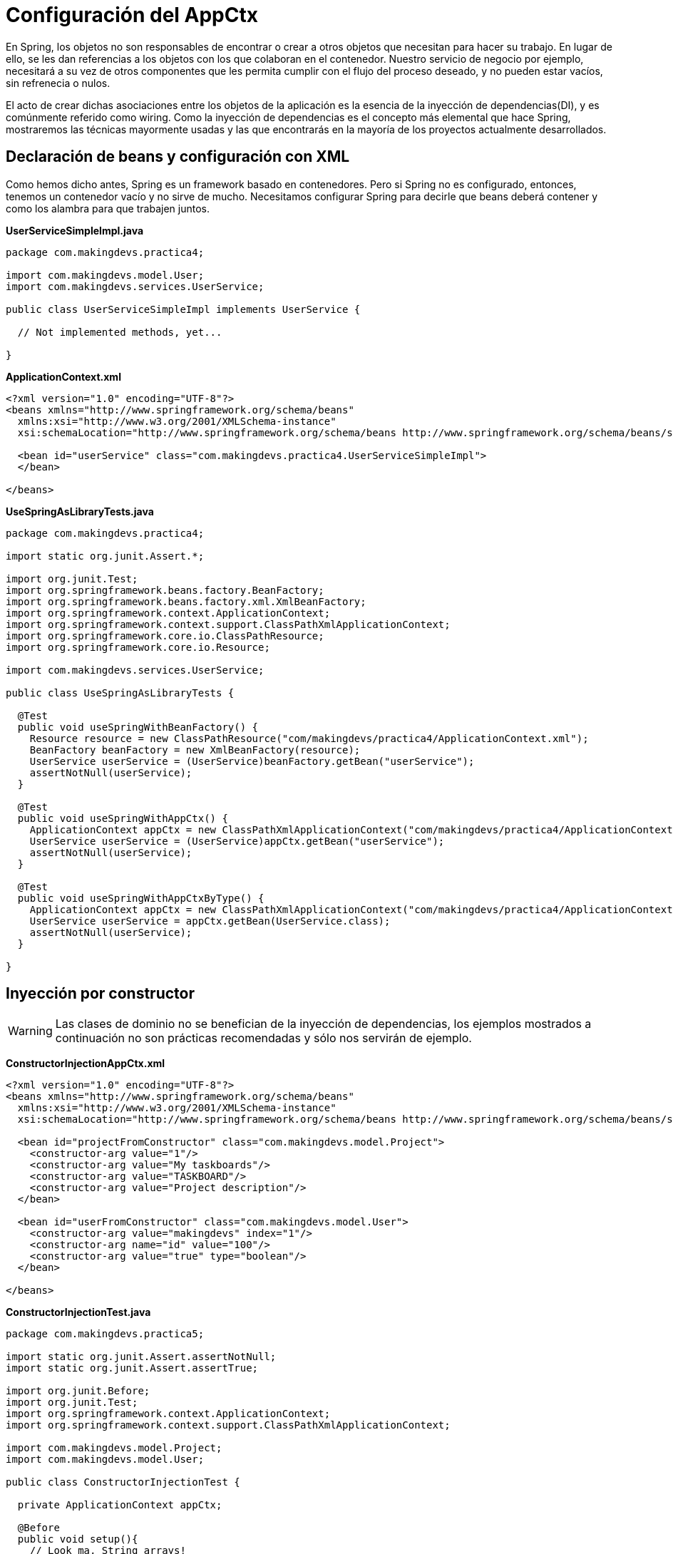 
# Configuración del AppCtx
En Spring, los objetos no son responsables de encontrar o crear a otros objetos que necesitan para hacer su trabajo. En lugar de ello, se les dan referencias a los objetos con los que colaboran en el contenedor. Nuestro servicio de negocio por ejemplo, necesitará a su vez de otros componentes que les permita cumplir con el flujo del proceso deseado, y no pueden estar vacíos, sin refrenecia o nulos.

El acto de crear dichas asociaciones entre los objetos de la aplicación es la esencia de la inyección de dependencias(DI), y es comúnmente referido como wiring. Como la inyección de dependencias es el concepto más elemental que hace Spring, mostraremos las técnicas mayormente usadas y las que encontrarás en la mayoría de los proyectos actualmente desarrollados.

## Declaración de beans y configuración con XML
Como hemos dicho antes, Spring es un framework basado en contenedores. Pero si Spring no es configurado, entonces, tenemos un contenedor vacío y no sirve de mucho. Necesitamos configurar Spring para decirle que beans deberá contener y como los alambra para que trabajen juntos.

*UserServiceSimpleImpl.java*

[source,java,linenums]
----
package com.makingdevs.practica4;

import com.makingdevs.model.User;
import com.makingdevs.services.UserService;

public class UserServiceSimpleImpl implements UserService {

  // Not implemented methods, yet...

}
----

*ApplicationContext.xml*

[source, xml]
----
<?xml version="1.0" encoding="UTF-8"?>
<beans xmlns="http://www.springframework.org/schema/beans"
  xmlns:xsi="http://www.w3.org/2001/XMLSchema-instance"
  xsi:schemaLocation="http://www.springframework.org/schema/beans http://www.springframework.org/schema/beans/spring-beans.xsd">

  <bean id="userService" class="com.makingdevs.practica4.UserServiceSimpleImpl">
  </bean>

</beans>
----

*UseSpringAsLibraryTests.java*

[source,java,linenums]
----
package com.makingdevs.practica4;

import static org.junit.Assert.*;

import org.junit.Test;
import org.springframework.beans.factory.BeanFactory;
import org.springframework.beans.factory.xml.XmlBeanFactory;
import org.springframework.context.ApplicationContext;
import org.springframework.context.support.ClassPathXmlApplicationContext;
import org.springframework.core.io.ClassPathResource;
import org.springframework.core.io.Resource;

import com.makingdevs.services.UserService;

public class UseSpringAsLibraryTests {

  @Test
  public void useSpringWithBeanFactory() {
    Resource resource = new ClassPathResource("com/makingdevs/practica4/ApplicationContext.xml");
    BeanFactory beanFactory = new XmlBeanFactory(resource);
    UserService userService = (UserService)beanFactory.getBean("userService");
    assertNotNull(userService);
  }

  @Test
  public void useSpringWithAppCtx() {
    ApplicationContext appCtx = new ClassPathXmlApplicationContext("com/makingdevs/practica4/ApplicationContext.xml");
    UserService userService = (UserService)appCtx.getBean("userService");
    assertNotNull(userService);
  }

  @Test
  public void useSpringWithAppCtxByType() {
    ApplicationContext appCtx = new ClassPathXmlApplicationContext("com/makingdevs/practica4/ApplicationContext.xml");
    UserService userService = appCtx.getBean(UserService.class);
    assertNotNull(userService);
  }

}
----

## Inyección por constructor

WARNING: Las clases de dominio no se benefician de la inyección de dependencias, los ejemplos mostrados a continuación no son prácticas recomendadas y sólo nos servirán de ejemplo.

*ConstructorInjectionAppCtx.xml*

[source,xml,linenums]
----
<?xml version="1.0" encoding="UTF-8"?>
<beans xmlns="http://www.springframework.org/schema/beans"
  xmlns:xsi="http://www.w3.org/2001/XMLSchema-instance"
  xsi:schemaLocation="http://www.springframework.org/schema/beans http://www.springframework.org/schema/beans/spring-beans.xsd">

  <bean id="projectFromConstructor" class="com.makingdevs.model.Project">
    <constructor-arg value="1"/>
    <constructor-arg value="My taskboards"/>
    <constructor-arg value="TASKBOARD"/>
    <constructor-arg value="Project description"/>
  </bean>

  <bean id="userFromConstructor" class="com.makingdevs.model.User">
    <constructor-arg value="makingdevs" index="1"/>
    <constructor-arg name="id" value="100"/>
    <constructor-arg value="true" type="boolean"/>
  </bean>

</beans>
----

*ConstructorInjectionTest.java*

[source,java,linenums]
----
package com.makingdevs.practica5;

import static org.junit.Assert.assertNotNull;
import static org.junit.Assert.assertTrue;

import org.junit.Before;
import org.junit.Test;
import org.springframework.context.ApplicationContext;
import org.springframework.context.support.ClassPathXmlApplicationContext;

import com.makingdevs.model.Project;
import com.makingdevs.model.User;

public class ConstructorInjectionTest {

  private ApplicationContext appCtx;

  @Before
  public void setup(){
    // Look ma, String arrays!
    String[] configurations = {"com/makingdevs/practica5/ConstructorInjectionAppCtx.xml"};
    appCtx = new ClassPathXmlApplicationContext(configurations);
    assertNotNull(appCtx);
  }

  @Test
  public void getBeanWithConstructorInjection() {
    assertTrue(appCtx.containsBean("projectFromConstructor"));
    Project project = (Project)appCtx.getBean("projectFromConstructor");
    assertTrue(project.getId() == 1L);
    assertTrue(project.getName().equals("My taskboards"));
    assertTrue(project.getCodeName().equals("TASKBOARD"));
    assertTrue(project.getDescription().equals("Project description"));
  }

  @Test
  public void getAnotherBeanWithConstructor(){
    User user = appCtx.getBean(User.class);
    assertTrue(user.getId() == 100L);
    assertTrue(user.getUsername().equals("makingdevs"));
    assertTrue(user.isEnabled());
  }

}
----

## Inyecciones por setter

TIP: Usa mayormente la inyección por setters, pues es díficil de mantener una clase con un constructor y varios parámetros por inyectar.

*SetterInjectionAppCtx.xml*

[source,xml,linenums]
----
<?xml version="1.0" encoding="UTF-8"?>
<beans xmlns="http://www.springframework.org/schema/beans"
  xmlns:xsi="http://www.w3.org/2001/XMLSchema-instance"
  xsi:schemaLocation="http://www.springframework.org/schema/beans http://www.springframework.org/schema/beans/spring-beans.xsd">

  <bean id="projectFromConstructor" class="com.makingdevs.model.Project">
    <property name="id" value="1"/>
    <property name="name" value="My taskboards"/>
    <property name="codeName" value="TASKBOARD"/>
    <property name="description" value="Project description"/>
  </bean>

  <bean id="userFromConstructor" class="com.makingdevs.model.User">
    <property name="id" value="100"/>
    <property name="username">
      <value>makingdevs</value>
    </property>
    <property name="enabled" value="true"/>
    <property name="dateCreated">
      <bean class="java.util.Date" />
    </property>
  </bean>

</beans>
----

*SetterInjectionTest.java*

[source,java,linenums]
----
package com.makingdevs.practica5;

import static org.junit.Assert.assertNotNull;
import static org.junit.Assert.assertTrue;

import org.junit.Before;
import org.junit.Test;
import org.springframework.context.ApplicationContext;
import org.springframework.context.support.ClassPathXmlApplicationContext;

import com.makingdevs.model.Project;
import com.makingdevs.model.User;

public class SetterInjectionTest {

  private ApplicationContext appCtx;

  @Before
  public void setup(){
    // Look ma! String array.
    String[] configurations = {"com/makingdevs/practica5/SetterInjectionAppCtx.xml"};
    appCtx = new ClassPathXmlApplicationContext(configurations);
    assertNotNull(appCtx);
  }

  @Test
  public void getBeanWithConstructorInjection() {
    assertTrue(appCtx.containsBean("projectFromConstructor"));
    Project project = (Project)appCtx.getBean("projectFromConstructor");
    assertTrue(project.getId() == 1L);
    assertTrue(project.getName().equals("My taskboards"));
    assertTrue(project.getCodeName().equals("TASKBOARD"));
    assertTrue(project.getDescription().equals("Project description"));
  }

  @Test
  public void getAnotherBeanWithConstructor(){
    User user = appCtx.getBean(User.class);
    assertTrue(user.getId() == 100L);
    assertTrue(user.getUsername().equals("makingdevs"));
    assertTrue(user.isEnabled());
    assertNotNull(user.getDateCreated());
  }

}
----

### Inyección de colaboradores

WARNING: Las clases de dominio no se benefician de la inyección de dependencias, los ejemplos mostrados a continuación no son prácticas recomendadas y sólo nos servirán de ejemplo.

*CollaboratorInjectionAppCtx.xml*

[source,xml,linenums]
----
<?xml version="1.0" encoding="UTF-8"?>
<beans xmlns="http://www.springframework.org/schema/beans"
  xmlns:xsi="http://www.w3.org/2001/XMLSchema-instance"
  xsi:schemaLocation="http://www.springframework.org/schema/beans http://www.springframework.org/schema/beans/spring-beans.xsd">

  <bean id="taskDescription1" class="java.lang.String">
    <constructor-arg value="Create schema" />
  </bean>

  <bean id="task1" class="com.makingdevs.model.Task">
    <property name="id" value="1" />
    <property name="description" ref="taskDescription1" />
    <property name="status">
      <value type="com.makingdevs.model.TaskStatus">
        TODO
      </value>
    </property>
    <property name="userStory" ref="userStory"/>
  </bean>

  <bean id="task2" class="com.makingdevs.model.Task">
    <property name="id" value="2" />
    <property name="description" value="Create folder structure" />
    <property name="status">
      <value type="com.makingdevs.model.TaskStatus">
        TODO
      </value>
    </property>
    <property name="userStory">
      <null/>
    </property>
  </bean>

</beans>
----

*AnotherCollaboratorInjectionAppCtx.xml*

[source,xml,linenums]
----
<?xml version="1.0" encoding="UTF-8"?>
<beans xmlns="http://www.springframework.org/schema/beans"
  xmlns:xsi="http://www.w3.org/2001/XMLSchema-instance"
  xsi:schemaLocation="http://www.springframework.org/schema/beans http://www.springframework.org/schema/beans/spring-beans.xsd">

  <bean id="userStory" class="com.makingdevs.model.UserStory">
    <property name="priority" value="1" />
    <property name="effort" value="3" />
    <property name="tasks">
      <array>
        <ref bean="task1" />
        <null />
        <ref bean="task2" />
        <bean id="task3" class="com.makingdevs.model.Task">
          <property name="id" value="3" />
          <property name="description" value="Initialize configuration" />
          <property name="status">
            <value type="com.makingdevs.model.TaskStatus">
              TODO
            </value>
          </property>
        </bean>
      </array>
    </property>
  </bean>

  <bean class="com.makingdevs.model.Project">
    <property name="codeName" value="TASKBOARD" />
    <property name="name" value="My Taskboard" />
    <property name="id" value="2" />
    <property name="userStories">
      <array>
        <ref bean="userStory" />
      </array>
    </property>
    <property name="participants">
      <set>
        <bean class="com.makingdevs.model.User">
          <property name="username" value="makingdevs" />
          <property name="enabled" value="true" />
          <property name="id" value="12" />
        </bean>
      </set>
    </property>
  </bean>

</beans>
----

*CollaboratorInjectionTest.java*

[source,java,linenums]
----
package com.makingdevs.practica6;

import static org.junit.Assert.assertNotNull;
import static org.junit.Assert.assertTrue;

import org.junit.Before;
import org.junit.Test;
import org.springframework.context.ApplicationContext;
import org.springframework.context.support.ClassPathXmlApplicationContext;

import com.makingdevs.model.Project;
import com.makingdevs.model.User;
import com.makingdevs.model.UserStory;

public class CollaboratorInjectionTest {

  private ApplicationContext appCtx;

  @Before
  public void setup(){
    String[] configurations = {
        "com/makingdevs/practica6/CollaboratorInjectionAppCtx.xml",
        "com/makingdevs/practica6/AnotherCollaboratorInjectionAppCtx.xml"
        };
    appCtx = new ClassPathXmlApplicationContext(configurations);
    assertNotNull(appCtx);
  }

  @Test
  public void getBeanWithDependencies() {
    Project project = appCtx.getBean(Project.class);
    assertTrue(project.getId() == 2L);
    assertTrue(project.getCodeName().equals("TASKBOARD"));
    assertTrue(project.getUserStories().size() == 1);
    assertTrue(project.getParticipants().size() == 1);
    User user = project.getParticipants().get(0);
    assertTrue(user.getUsername().equals("makingdevs"));
    UserStory userStory = project.getUserStories().get(0);
    assertTrue(userStory.getEffort() == 3);
    assertTrue(userStory.getTasks().size() == 4);
    assertTrue(userStory.getTasks().contains(null));
    // Wherever you want...
  }

}
----

*MultiPropertiesBean.java*

[source,java,linenums]
----
package com.makingdevs.practica6;

import java.util.List;
import java.util.Map;
import java.util.Properties;
import java.util.Set;

public class MultiPropertiesBean {

  private Map<String, Integer> aMap;
  private List<String> multiLine;
  private Set<Float> primeNumbers;
  private Properties courseProperties;

  public Properties getCourseProperties() {
    return courseProperties;
  }
  public void setCourseProperties(Properties courseProperties) {
    this.courseProperties = courseProperties;
  }
  public Map<String, Integer> getaMap() {
    return aMap;
  }
  public void setaMap(Map<String, Integer> aMap) {
    this.aMap = aMap;
  }
  public List<String> getMultiLine() {
    return multiLine;
  }
  public void setMultiLine(List<String> multiLine) {
    this.multiLine = multiLine;
  }
  public Set<Float> getPrimeNumbers() {
    return primeNumbers;
  }
  public void setPrimeNumbers(Set<Float> primeNumbers) {
    this.primeNumbers = primeNumbers;
  }

}
----

*MoreInjectedBeansAppCtx.xml*

[source,xml,linenums]
----
<?xml version="1.0" encoding="UTF-8"?>
<beans xmlns="http://www.springframework.org/schema/beans"
  xmlns:xsi="http://www.w3.org/2001/XMLSchema-instance"
  xsi:schemaLocation="http://www.springframework.org/schema/beans http://www.springframework.org/schema/beans/spring-beans.xsd">

  <bean id="tres" class="java.lang.Integer">
   <constructor-arg value="3"/>
  </bean>

  <bean id="multiPropertiesBean" class="com.makingdevs.practica6.MultiPropertiesBean">
    <property name="aMap">
      <map>
        <entry key="Uno"><value>1</value></entry>
        <entry key="Dos" value="2"></entry>
        <entry key="Uno" value-ref="tres"/>
        <entry key="Tres" value-ref="tres"/>
      </map>
    </property>
    <property name="multiLine">
      <array>
        <value>Welcome!!!</value>
        <value>You're MakingDevs...</value>
        <value>And you're here because...</value>
        <value>You want to be a better developer!</value>
      </array>
    </property>
    <property name="primeNumbers">
      <set>
        <value>1</value>
        <value>3</value>
        <value>5</value>
        <value>7</value>
        <value>11</value>
        <value>13</value>
      </set>
    </property>
    <property name="courseProperties">
      <props>
        <prop key="SPRING-ESSENTIALS">Diseño de aplicaciones con Spring</prop>
        <prop key="SPRING-DATA_ACCESS">Acceso a datos con Spring</prop>
        <prop key="SPRING-WEB">Desarrollo Web con Spring</prop>
      </props>
    </property>
  </bean>

</beans>
----

*MultiPropertiesCollaboratorInjectionTest.java*

[source,java,linenums]
----
package com.makingdevs.practica6;

import static org.junit.Assert.assertNotNull;
import static org.junit.Assert.assertTrue;

import org.junit.Before;
import org.junit.Test;
import org.springframework.context.ApplicationContext;
import org.springframework.context.support.ClassPathXmlApplicationContext;

public class MultiPropertiesCollaboratorInjectionTest {

  private ApplicationContext appCtx;

  @Before
  public void setup() {
    String[] configurations = { "com/makingdevs/practica6/MoreInjectedBeansAppCtx.xml" };
    appCtx = new ClassPathXmlApplicationContext(configurations);
    assertNotNull(appCtx);
  }

  @Test
  public void getBeanWitMultiProperties() {
    MultiPropertiesBean multi = appCtx.getBean(MultiPropertiesBean.class);
    assertTrue(multi.getaMap().size() == 3);
    assertTrue(multi.getaMap().containsKey("Uno"));
    assertTrue(multi.getMultiLine().size() == 4);
    assertTrue(multi.getPrimeNumbers().size() == 6);
    assertTrue(multi.getCourseProperties().size() == 3);
    assertTrue(multi.getCourseProperties().get("SPRING-WEB").equals("Desarrollo Web con Spring"));
    // Wherever you want...
  }

}
----

## Proceso de resolución de dependencias
* El `ApplicationContext` es creado e inicializado con la configuración de los metadatos que describe todos los beans. Los metadatos pueden ser XML, Java, Groovy o anotaciones.
* Para cada bean, sus dependencias son expresadas en forma de propiedades, argumentos del constructor, o argumentos de un método de factoría estática si se está usando en lugar de un constructor. Dichas dependencias son proveídas al bean, cuando el bean es creado.
* Cada propiedad o argumento del constructor es una definición actual del valor a establecer, o una referencia a otro bean en el contenedor.
* Cada propiedad o argumento del constructor el cual es un valor es convertido de su formato específico al tipo actual de la propiedad o argumento del constructor. Por default Spring trbajá muy bien con los tipos más simples que tenemos en la plataforma Java.

El contenedor de Spring valida la configuración de cada bean al momento de que se va creando el contenedor, incluyendo las referencias que tiene un bean hacia otros beans. Sin embargo, las propiedades de los beans por si mismas no son establecidas hasta que hayan sido creadas.

## Namespaces

* `aop` Provee elementos para declarar aspectos y para automáticamente proxear clases anotadas con AspectJ como aspectos de Spring
* `beans` El namespace central de Spring, habilita la declaración de beans y como deben ser alambrados.
* `context` Viene con elementos para configurar el application context de Spring, incluyendo la habilidad para autodetectar y auto-alambrar beans y la inyección de los objetos no directamente manejados por Spring.
* `jee` Ofrece integración con la API de JEE como JNDI y EJB.
* `jms` Provee de elementos de configuración para declarar messgae-driven POJO’s.
* `lang` Habilita la declaración de beansque implementan Groovy, JRuby o scripts de BeanShell.
* `mvc` Habilita las capacidades de Spring MVC como las anotaciones orientadas a controllers, vistas e interceptores.
* `oxm` Soporta la configuración para las características del mapeo objeto a XML(object-to-XML).
* `tx` Provee de configuración para transacciones declarativas.
* `util` Una variedad de selección de elementos de utilería. Incluye la habilidad de declarar colecciones como beans y soporte para elementos marcadores de propiedades.
* Hay algunos otros más…

*UsingNamespacesAppCtx.xml*

[source,xml,linenums]
----
<?xml version="1.0" encoding="UTF-8"?>
<beans xmlns="http://www.springframework.org/schema/beans"
  xmlns:xsi="http://www.w3.org/2001/XMLSchema-instance" xmlns:util="http://www.springframework.org/schema/util"
  xsi:schemaLocation="http://www.springframework.org/schema/beans http://www.springframework.org/schema/beans/spring-beans.xsd
    http://www.springframework.org/schema/util http://www.springframework.org/schema/util/spring-util-4.0.xsd">

  <util:properties id="courseProperties" location="com/makingdevs/practica7/externalProperties.properties"/>

  <bean id="tres" class="java.lang.Integer">
    <constructor-arg value="3" />
  </bean>

  <util:map id="naturalNumbers">
    <entry key="Uno">
      <value>1</value>
    </entry>
    <entry key="Dos" value="2"></entry>
    <entry key="Uno" value-ref="tres" />
    <entry key="Tres" value-ref="tres" />
  </util:map>

  <util:list id="multiLine">
    <value>Welcome!!!</value>
    <value>You're MakingDevs...</value>
    <value>And you're here because...</value>
    <value>You want to be a better developer!</value>
  </util:list>

  <util:set id="primeNumbers">
    <value>1</value>
    <value>3</value>
    <value>5</value>
    <value>7</value>
    <value>11</value>
    <value>13</value>
  </util:set>

  <bean id="multiPropertiesBean" class="com.makingdevs.practica6.MultiPropertiesBean">
    <property name="aMap" ref="naturalNumbers"/>
    <property name="multiLine" ref="multiLine"/>
    <property name="primeNumbers" ref="primeNumbers"/>
    <property name="courseProperties" ref="courseProperties"/>
  </bean>

</beans>
----

*MultiPropeirtiesWithNamespaceCollaboratorInjectionTest.java*

[source,java,linenums]
----
package com.makingdevs.practica7;

import static org.junit.Assert.assertNotNull;
import static org.junit.Assert.assertTrue;

import org.junit.Before;
import org.junit.Test;
import org.springframework.context.ApplicationContext;
import org.springframework.context.support.ClassPathXmlApplicationContext;

import com.makingdevs.practica6.MultiPropertiesBean;

public class MultiPropertiesWithNamespaceCollaboratorInjectionTest {

  private AplicationContext appCtx;

  @Before
  public void setup() {
    String[] configurations = { "com/makingdevs/practica7/UsingNamespacesAppCtx.xml" };
    appCtx = new ClassPathXmlApplicationContext(configurations);
    assertNotNull(appCtx);
  }

  @Test
  public void getBeanWitMultiProperties() {
    MultiPropertiesBean multi = appCtx.getBean(MultiPropertiesBean.class);
    assertTrue(multi.getaMap().size() == 3);
    assertTrue(multi.getaMap().containsKey("Uno"));
    assertTrue(multi.getMultiLine().size() == 4);
    assertTrue(multi.getPrimeNumbers().size() == 6);
    assertTrue(multi.getCourseProperties().size() == 3);
    assertTrue(multi.getCourseProperties().get("SPRING-WEB").equals("Desarrollo Web con Spring"));
    // Wherever you want...
  }

}
----

TIP: Puedes importar más archivos de configuración, para hacerlo usa el tag `import resource="masConfiguracion.xml"` para agregar más definiciones de beans.

## Alcance de los beans y modelos de instanciación

TIP: Por default, todos los beans son singletons.

Cuando el contenedor despacha un bean, siempre manejará la misma instancia del bean. Pero habrá veces en las que tal vez necesites una nueva instancia del bean cada vez que lo pidas. Cuando declaras un <bean> en Spring tienes la opción de definir el alcance del mismo. Entre los alcances que tenemos disponibles podemos mencionar los siguientes:

* `singleton` Alcance para la definición de un bean para una sola instancia por contenedor de Spring.
* `prototype` Permite a un bean ser instanciado cualqueir número de veces(una vez por uso).
* `request` Alcance para la definición de un bean en una solicitud HTTP. Sólo válido con el uso de SpringMVC.
* `session` Alcance de un dentro de la definición de una sesión HTTP.

Para la mayoría de las veces, probablemente será suficiente con dejar el alcance como singleton, sin embargo prototype será útil en situaciones donde quieras usar Spring como una fábrica para instancias de objetos de dominio nuevos.

TIP: Te recomendamos que veas el video de link:https://vimeo.com/12381504[Modelos de instanciación en Spring], pues podrás notar que opciones tienes y como funcionan al momento de crear un bean dentro de Spring.

## Autowiring de colaboradores
El contenedor de Spring puede auto-alambrar relaciones entre beans que colaboran entre ellos. Puede permitir a Spring resolver colaboradores automáticamente para los beans declarados inspeccionando el contenido del `ApplicationContext`. El *autowiring* tiene las siguientes ventajas:

* El autowiring puede significativamente reducir la necesidad de especificar propiedades o argumentos del constructor.
* El autowiring puede actualizar una configuración como los objetos vayan evolucionando. Por ejemplo, si necesitas una dependencia en una clase, dicha dependendencia puede ser satisfecha automáticamente sin la necesidad de modificar la configuración. Muy útil en desarrollo.

#### Modos de autowiring

* no - Las dependencias deben ser especificadas vía un elemento `ref` de la decalración del bean.
* byName
* byType
* constructor

## Configuración con Anotaciones
Desde Spring 2.5, una de las formas más interesantes de crear un contenedor de Spring con todos sus beans ha sido usar anotaciones para automáticamente alambrar las propiedades de los beans. Autowiring con anotaciones no es tan diferente como usar `autowire` en XML. Sin embargo, es más selectivo al marcar ciertas propiedades.

La configuración por anotaciones no esta habilitada por default, por lo tanto, antes de usarla debemos habilitarla:

*AnnotationAppCtx.xml*

[source,xml,linenums]
----
<?xml version="1.0" encoding="UTF-8"?>
<beans xmlns="http://www.springframework.org/schema/beans"
    xmlns:xsi="http://www.w3.org/2001/XMLSchema-instance"
    xmlns:context="http://www.springframework.org/schema/context"
    xsi:schemaLocation="http://www.springframework.org/schema/beans
        http://www.springframework.org/schema/beans/spring-beans.xsd
        http://www.springframework.org/schema/context
        http://www.springframework.org/schema/context/spring-context.xsd">

    <context:annotation-config/>
</beans>
----

`<context:annotation-config/>` le dice a Spring que deseamos usar la configuración por anotaciones. Spring soporta diferentes anotaciones para el autowiring:

* `@Autowired` de Spring
* `@Inject` del link:https://www.jcp.org/en/jsr/detail?id=330[SR-330]
* `@Resource` del link:https://www.jcp.org/en/jsr/detail?id=250[JSR-250]

*ProjectServiceImpl.java*

[source,java,linenums]
----
package com.makingdevs.practica8;

import com.makingdevs.model.Project;
import com.makingdevs.services.ProjectService;

public class ProjectServiceImpl implements ProjectService {
  // Implemented Methods
}
----

*TaskServiceImpl.java*

[source,java,linenums]
----
package com.makingdevs.practica8;

import org.springframework.beans.factory.annotation.Autowired;

import com.makingdevs.model.Task;
import com.makingdevs.model.TaskStatus;
import com.makingdevs.services.TaskService;
import com.makingdevs.services.UserService;

public class TaskServiceImpl implements TaskService {

  private UserService userService;

  // Setter Injection
  // @Inject
  // @Resource
  @Autowired
  public void setUserService(UserService userService) {
    this.userService = userService;
  }

  public UserService getUserService() {
    return userService;
  }

  // Implemented Methods

}
----

*UserServiceImpl.java*

[source,java,linenums]
----
package com.makingdevs.practica8;

import com.makingdevs.model.User;
import com.makingdevs.services.UserService;

public class UserServiceImpl implements UserService {
  // Implemented Methods
}
----

*UserStoryServiceImpl.java*

[source,java,linenums]
----
package com.makingdevs.practica8;

import java.util.List;

import org.springframework.beans.factory.annotation.Autowired;

import com.makingdevs.model.UserStory;
import com.makingdevs.services.ProjectService;
import com.makingdevs.services.UserStoryService;

public class UserStoryServiceImpl implements UserStoryService {

  private ProjectService projectService;

  public UserStoryServiceImpl(){}

  // Constructor Injection
  // @Inject
  // @Resource
  @Autowired
  public UserStoryServiceImpl(ProjectService projectService){
    this.projectService =  projectService;
  }

  public ProjectService getProjectService() {
    return projectService;
  }

  // Implemented Methods
}
----

*AnnotationConfigAppCtx.xml*

[source,xml,linenums]
----
<?xml version="1.0" encoding="UTF-8"?>
<beans xmlns="http://www.springframework.org/schema/beans"
  xmlns:xsi="http://www.w3.org/2001/XMLSchema-instance"
  xmlns:context="http://www.springframework.org/schema/context"
  xsi:schemaLocation="http://www.springframework.org/schema/beans http://www.springframework.org/schema/beans/spring-beans.xsd
    http://www.springframework.org/schema/context http://www.springframework.org/schema/context/spring-context-4.0.xsd">

  <context:annotation-config />

  <bean class="com.makingdevs.practica8.ProjectServiceImpl"/>
  <bean class="com.makingdevs.practica8.TaskServiceImpl"/>
  <bean class="com.makingdevs.practica8.UserServiceImpl"/>
  <bean class="com.makingdevs.practica8.UserStoryServiceImpl"/>
</beans>
----

*AnnotationConfigBeansTests.java*

[source,java,linenums]
----
package com.makingdevs.practica8;

import static org.springframework.util.Assert.notNull;

import org.junit.Test;
import org.junit.runner.RunWith;
import org.springframework.beans.factory.annotation.Autowired;
import org.springframework.context.ApplicationContext;
import org.springframework.test.context.ContextConfiguration;
import org.springframework.test.context.junit4.SpringJUnit4ClassRunner;

import com.makingdevs.services.ProjectService;
import com.makingdevs.services.TaskService;
import com.makingdevs.services.UserService;
import com.makingdevs.services.UserStoryService;

@RunWith(SpringJUnit4ClassRunner.class)
@ContextConfiguration(locations={"AnnotationConfigAppCtx.xml"})
public class AnnotationConfigBeansTests {

  @Autowired
  ApplicationContext applicationContext;

  @Test
  public void testAppCtx() {
    notNull(applicationContext);
  }

  @Test
  public void testBeans(){
    ProjectService projectService = applicationContext.getBean(ProjectService.class);
    TaskService taskService= applicationContext.getBean(TaskService.class);
    UserService userService = applicationContext.getBean(UserService.class);
    UserStoryService userStoryService = applicationContext.getBean(UserStoryService.class);

    notNull(projectService);
    notNull(taskService);
    notNull(userService);
    notNull(userStoryService);
  }

  @Test
  public void testImplementedBeans(){
    TaskServiceImpl taskServiceImpl = applicationContext.getBean(TaskServiceImpl.class);
    notNull(taskServiceImpl);
    notNull(taskServiceImpl.getUserService());

    UserStoryServiceImpl userStoryServiceImpl = applicationContext.getBean(UserStoryServiceImpl.class);
    notNull(userStoryServiceImpl);
    notNull(userStoryServiceImpl.getProjectService());
  }
}
----

### Descubriendo beans de forma automática
Cuando agregas `<context:annotation-config />` a tu configuración de Spring, le debemos indicar a Spring la definición de los beans que queremos dar de alta dentro del AppCtx, aunque las dependencias se resuelvan por si solas con ayuda de la inyección basada en anotaciones. Es decir, a pesar de que nos quitamos el trabajo de definir `<property>` y `<constructor-arg>`, aún tenemos que definir `<bean>`.

Pero Spring cuenta con `<context:component-scan base-package="com.makingdevs"/>`, que hace el trabajo de `<context:annotation-config />`, y además le indica a Spring que descubra todos los beans que sean candidatos a vivir dentro del contenedor. Por lo tanto no tenemos la necesidad de declarlos como `<bean>`.

Usamos el elemento `<context:component-scan base-package=""/>` dentro del archivo de configuración de Spring, en donde, el atributo `scan-package` es el nombre del paquete del cual comenzará a buscar todos los elementos que sean beans de spring, pero también buscará en sus subpaquetes, registrándolos así en el `ApplicationContext`.

*ComponentScanAppCtx.xml*

[source,xml,linenums]
----
<?xml version="1.0" encoding="UTF-8"?>
<beans xmlns="http://www.springframework.org/schema/beans"
  xmlns:xsi="http://www.w3.org/2001/XMLSchema-instance"
  xmlns:context="http://www.springframework.org/schema/context"
  xsi:schemaLocation="http://www.springframework.org/schema/beans http://www.springframework.org/schema/beans/spring-beans.xsd
    http://www.springframework.org/schema/context http://www.springframework.org/schema/context/spring-context-4.0.xsd">

  <context:component-scan base-package="com.makingdevs.practica9"/>
</beans>
----

*¿Cómo sabe Spring que beans va a cargar en el contenedor?* Sencillo, Spring buscará por clases anotadas con uno de los siguientes estereotipos:

* `@Component` Una anotación estereotipo de propósito general que le indica a una clase que es un bean de Spring.
* `@Controller` Indica que la clase define un controller de Spring MVC
* `@Repository` Indica que la clase define un repositorio de acceso a datos.
* `@Service` Indica que la clase define un servicio de negocio.
* Cualquier anotación personalizada que este definida a si misma con `@Component`

*ProjectServiceImpl.java*

[source,java,linenums]
----
package com.makingdevs.practica9;

import org.springframework.stereotype.Component;

import com.makingdevs.model.Project;
import com.makingdevs.services.ProjectService;

@Component //Look ma! Annotations...
public class ProjectServiceImpl implements ProjectService {

  // Implemented methods
}
----

*TaskServiceImpl.java*

[source,java,linenums]
----
package com.makingdevs.practica9;

import org.springframework.beans.factory.annotation.Autowired;
import org.springframework.stereotype.Service;

import com.makingdevs.model.Task;
import com.makingdevs.model.TaskStatus;
import com.makingdevs.services.TaskService;
import com.makingdevs.services.UserService;

@Service
public class TaskServiceImpl implements TaskService {

  @Autowired
  private UserService userService;

  public UserService getUserService() {
    return userService;
  }

  // Implemented methods
}
----

*UserServiceImpl.java*

[source,java,linenums]
----
package com.makingdevs.practica9;

import org.springframework.stereotype.Repository;

import com.makingdevs.model.User;
import com.makingdevs.services.UserService;

// We use @Repository only for demo purposes
@Repository
public class UserServiceImpl implements UserService {

  // Implemented methods
}
----

*UserStoryServiceImpl.java*

[source,java,linenums]
----
package com.makingdevs.practica9;

import java.util.List;

import org.springframework.beans.factory.annotation.Autowired;
import org.springframework.stereotype.Component;

import com.makingdevs.model.UserStory;
import com.makingdevs.services.ProjectService;
import com.makingdevs.services.UserStoryService;

@Component
public class UserStoryServiceImpl implements UserStoryService {

  @Autowired
  private ProjectService projectService;

  public ProjectService getProjectService() {
    return projectService;
  }

  // Implemented methods

}
----

*ComponentScanBeansTests.java*

[source,java,linenums]
----
package com.makingdevs.practica9;

import static org.springframework.util.Assert.notNull;

import org.junit.Test;
import org.junit.runner.RunWith;
import org.springframework.beans.factory.annotation.Autowired;
import org.springframework.test.context.ContextConfiguration;
import org.springframework.test.context.junit4.SpringJUnit4ClassRunner;

import com.makingdevs.services.ProjectService;
import com.makingdevs.services.TaskService;
import com.makingdevs.services.UserService;
import com.makingdevs.services.UserStoryService;

@RunWith(SpringJUnit4ClassRunner.class)
@ContextConfiguration(locations={"ComponentScanAppCtx.xml"})
public class ComponentScanBeansTests {

  // You must inject abstractions, like this.
  @Autowired
  TaskService taskService;
  @Autowired
  ProjectService projectService;
  @Autowired
  UserService userService;
  @Autowired
  UserStoryService userStoryService;

  // This is bad practice, is only for demo purposes.
  @Autowired
  TaskServiceImpl taskServiceImpl;
  @Autowired
  UserStoryServiceImpl userStoryServiceImpl;

  @Test
  public void testBeans(){

    notNull(projectService);
    notNull(taskService);
    notNull(userService);
    notNull(userStoryService);
  }

  @Test
  public void testImplementedBeans(){
    notNull(taskServiceImpl);
    notNull(taskServiceImpl.getUserService());
    notNull(userStoryServiceImpl);
    notNull(userStoryServiceImpl.getProjectService());
  }
}
----

## Configuración con JavaConfig
No a todos nos gusta el XML, y a muchos les gusta mucho el lenguaje Java. A partir de Spring 3 podemos configurar la mayor parte de nuestra aplicación con clases Java, crear el contenedor y configurar la onyección de dependencias con la estructura de una clase, para ellos nos basaremos en un par de anotaciones: `@Configuration` y `@Bean` para hacerlo.

Lo que estamos haciendo es crear un `AnnotationConfigApplicationContext`, el cuál es capaz de no sólo aceptar clases con `@Configuration`, además puede usar `@Component` y clases anotadas con el JSR-330. Nota: Lo cual permite crear abstracciones aún más altas.

*Configuración con anotaciones de forma programática*

[source,java,linenums]
----
public static void main(String[] args) {
  AnnotationConfigApplicationContext ctx = new AnnotationConfigApplicationContext();
  ctx.register(AppConfig.class, OtherConfig.class);
  ctx.register(AdditionalConfig.class);
  ctx.refresh();
  MyService myService = ctx.getBean(MyService.class);
  myService.doStuff();
}
----

### Replicando el comportamiento de la configuración basada en XML con Java Config

*ProjectServiceImpl.java*

[source,java,linenums]
----
package com.makingdevs.practica10;

// Other imports

// Look ma! No annotations, Spring is not invading this class
public class ProjectServiceImpl implements ProjectService {

  // Implemented Methods
}
----

*TaskServiceImpl.java*

[source,java,linenums]
----
package com.makingdevs.practica10;

// Other imports

//Look ma! No annotations, Spring is not invading this class
public class TaskServiceImpl implements TaskService {

  private UserService userService;

  public TaskServiceImpl(UserService userService){
    this.userService = userService;
  }

  public UserService getUserService() {
    return userService;
  }

  public void setUserService(UserService userService) {
    this.userService = userService;
  }

  // Implemented Methods

}
----

*UserServiceImpl.java*

[source,java,linenums]
----
package com.makingdevs.practica10;

// Other imports

//Look ma! No annotations, Spring is not invading this class
public class UserServiceImpl implements UserService {

  // Implemented Methods

}
----

*UserStoryServiceImpl.java*

[source,java,linenums]
----
package com.makingdevs.practica10;

import java.util.List;

// Other imports

//Look ma! No annotations, Spring is not invading this class
public class UserStoryServiceImpl implements UserStoryService {

  private ProjectService projectService;

  public ProjectService getProjectService() {
    return projectService;
  }

  public void setProjectService(ProjectService projectService) {
    this.projectService = projectService;
  }

  // Implemented Methods ...

}
----

*JavaBeanConfiguration.java*

[source,java,linenums]
----
package com.makingdevs.practica10;

import org.springframework.context.annotation.Bean;
import org.springframework.context.annotation.Configuration;

import com.makingdevs.services.ProjectService;
import com.makingdevs.services.TaskService;
import com.makingdevs.services.UserService;
import com.makingdevs.services.UserStoryService;

@Configuration
public class JavaBeanConfiguration {

  @Bean
  public ProjectService projectService(){
    ProjectService projectService = new ProjectServiceImpl();
    return projectService;
  }

  @Bean
  public UserStoryService userStoryService(){
    UserStoryServiceImpl userStoryServiceImpl = new UserStoryServiceImpl();
    // Setter injection
    userStoryServiceImpl.setProjectService(projectService());
    return userStoryServiceImpl;
  }

  @Bean
  public UserService userService() {
    UserService userService = new UserServiceImpl();
    return userService;
  }

  @Bean
  public TaskService taskService(){
    // Constructor injection
    TaskService taskService = new TaskServiceImpl(userService());
    return taskService;
  }
}
----

*JavaBeansConfigurationTests.java*

[source,java,linenums]
----
package com.makingdevs.practica10;

// Other imports

@RunWith(SpringJUnit4ClassRunner.class)
//Hey look the configuration, It's Java!!!
@ContextConfiguration(classes = { JavaBeanConfiguration.class })
public class JavaBeansConfigurationTests {

  // Same as ComponentScanBeansTests

}
----

### Inyección de configuración
Es posible definir a nivel de contrato que instancias o beans deseamos de algún elemento, las configuraciones serán implementadas a nivel de clase, y por lo tanto podremos inyectarlas entre sí.

*BeanConfigurationContractOne.java*

[source,java,linenums]
----
package com.makingdevs.practica11;

import com.makingdevs.services.ProjectService;
import com.makingdevs.services.UserService;

public interface BeanConfigurationContractOne {
  ProjectService projectService();
  UserService userService();
}
----

*BeanConfigurationContractTwo.java*

[source,java,linenums]
----
package com.makingdevs.practica11;

import com.makingdevs.services.TaskService;
import com.makingdevs.services.UserStoryService;

public interface BeanConfigurationContractTwo {
  TaskService taskService();
  UserStoryService userStoryService();
}
----

Las implementaciones son entonces la definición de la configuración que deseamos par< nuestra aplicación.

*BeanConfigurationOne.java*

[source,java,linenums]
----
package com.makingdevs.practica11;

import org.springframework.context.annotation.Bean;
import org.springframework.context.annotation.Configuration;
import org.springframework.stereotype.Component;

import com.makingdevs.practica10.ProjectServiceImpl;
import com.makingdevs.practica10.UserServiceImpl;
import com.makingdevs.services.ProjectService;
import com.makingdevs.services.UserService;

// Look ma, I'm confguration and a Spring bean at the same time
@Configuration
@Component
public class BeanConfigurationOne implements BeanConfigurationContractOne {

  @Bean
  public ProjectService projectService(){
    ProjectService projectService = new ProjectServiceImpl();
    return projectService;
  }

  @Bean
  public UserService userService() {
    UserService userService = new UserServiceImpl();
    return userService;
  }

}
----

*BeanConfigurationContractTwo.java*

[source,java,linenums]
----
package com.makingdevs.practica11;

import org.springframework.beans.factory.annotation.Autowired;
import org.springframework.context.annotation.Bean;
import org.springframework.context.annotation.Configuration;
import org.springframework.context.annotation.Import;

import com.makingdevs.practica10.TaskServiceImpl;
import com.makingdevs.practica10.UserStoryServiceImpl;
import com.makingdevs.services.TaskService;
import com.makingdevs.services.UserStoryService;

@Configuration
@Import(BeanConfigurationOne.class) // Look ma, importing configuration
public class BeanConfigurationTwo implements BeanConfigurationContractTwo{

  // WTF!, are you serious? Inject configuration?
  @Autowired
  BeanConfigurationContractOne beanConfigurationContractOne;

  @Bean
  public UserStoryService userStoryService(){
    UserStoryServiceImpl userStoryServiceImpl = new UserStoryServiceImpl();
    // Setter injection
    userStoryServiceImpl.setProjectService(beanConfigurationContractOne.projectService());
    return userStoryServiceImpl;
  }


  @Bean
  public TaskService taskService(){
    // Constructor injection
    TaskService taskService = new TaskServiceImpl(beanConfigurationContractOne.userService());
    return taskService;
  }

}
----

Ahora solo necesitaremos usar esta última configuración en nuestra última prueba para determinar que nuestro wiring es correcto: `@ContextConfiguration(classes = { BeanConfigurationTwo.class })`

### Mezclando configuraciones

*GlobalConfiguration.java*

[source,java,linenums]
----
package com.makingdevs.practica12;

import org.springframework.context.annotation.ComponentScan;
import org.springframework.context.annotation.Configuration;
import org.springframework.context.annotation.Import;
import org.springframework.context.annotation.ImportResource;

import com.makingdevs.practica11.BeanConfigurationTwo;

@Configuration
@Import(BeanConfigurationTwo.class)
@ImportResource({ "classpath:/com/makingdevs/practica6/MoreInjectedBeansAppCtx.xml" })
@ComponentScan(basePackages = { "com.makingdevs.practica12" })
public class GlobalConfiguration {

}
----

*MultiStyleConfiguration.xml*

[source,xml,linenums]
----
<?xml version="1.0" encoding="UTF-8"?>
<beans xmlns="http://www.springframework.org/schema/beans"
  xmlns:xsi="http://www.w3.org/2001/XMLSchema-instance"
  xmlns:context="http://www.springframework.org/schema/context"
  xsi:schemaLocation="http://www.springframework.org/schema/beans http://www.springframework.org/schema/beans/spring-beans.xsd
    http://www.springframework.org/schema/context http://www.springframework.org/schema/context/spring-context-4.0.xsd">

  <context:component-scan base-package="com.makingdevs.practica12"/>
</beans>
----

*MultiStyleConfigurationTests.java*

[source,java,linenums]
----
package com.makingdevs.practica12;

import static org.junit.Assert.assertTrue;
import static org.springframework.util.Assert.notNull;

import org.junit.Test;
import org.junit.runner.RunWith;
import org.springframework.beans.factory.annotation.Autowired;
import org.springframework.context.ApplicationContext;
import org.springframework.test.context.ContextConfiguration;
import org.springframework.test.context.junit4.SpringJUnit4ClassRunner;

import com.makingdevs.practica6.MultiPropertiesBean;
import com.makingdevs.services.ProjectService;
import com.makingdevs.services.TaskService;
import com.makingdevs.services.UserService;
import com.makingdevs.services.UserStoryService;

@RunWith(SpringJUnit4ClassRunner.class)
//@ContextConfiguration(locations={"MultiStyleConfiguration.xml"})
@ContextConfiguration(classes={GlobalConfiguration.class})
public class MultiStyleConfigurationTests {

  @Autowired
  TaskService taskService;
  @Autowired
  ProjectService projectService;
  @Autowired
  UserService userService;
  @Autowired
  UserStoryService userStoryService;

  @Autowired
  ApplicationContext appCtx;

  @Autowired
  UserStoreImpl userStoreImpl;

  @Test
  public void testBeans() {
    notNull(projectService);
    notNull(taskService);
    notNull(userService);
    notNull(userStoryService);
  }

  @Test
  public void getBeanWitMultiProperties() {
    MultiPropertiesBean multi = appCtx.getBean(MultiPropertiesBean.class);
    assertTrue(multi.getaMap().size() == 3);
    assertTrue(multi.getaMap().containsKey("Uno"));
    assertTrue(multi.getMultiLine().size() == 4);
    assertTrue(multi.getPrimeNumbers().size() == 6);
    assertTrue(multi.getCourseProperties().size() == 3);
    assertTrue(multi.getCourseProperties().get("SPRING-WEB").equals("Desarrollo Web con Spring"));
    // Wherever you want...
  }

  @Test
  public void getAnotherExtraBean(){
    notNull(userStoreImpl);
  }

}
----

## Configuración con Groovy
Con SpringFramework 4.0, ahora es posible definir la configuración externa de beans mediante un DSL Groovy. Esto es similar en concepto a utilizar definiciones de beans XML, pero permite una sintaxis más concisa. Usando Groovy también podemos incrustar fácilmente las definiciones de los beans directamente en el código de arranque. Por ejemplo:

*GroovyAppCtxTests.groovy*

[source,groovy,linenums]
----
package com.makingdevs.practica13;

import static org.junit.Assert.*
import static org.springframework.util.Assert.notNull;

import org.junit.Before
import org.junit.Test
import org.springframework.beans.factory.groovy.GroovyBeanDefinitionReader
import org.springframework.context.support.GenericApplicationContext

import com.makingdevs.practica10.ProjectServiceImpl
import com.makingdevs.practica10.TaskServiceImpl
import com.makingdevs.practica10.UserServiceImpl
import com.makingdevs.practica10.UserStoryServiceImpl

class GroovyAppCtxTests {

  def appCtx

  @Before
  void before() {
    appCtx = new GenericApplicationContext()
    def reader = new GroovyBeanDefinitionReader(appCtx)

    reader.beans {
      projectService(ProjectServiceImpl)
      userService(UserServiceImpl)
      userStoryService(UserStoryServiceImpl){
        projectService = projectService
      }
      taskService(TaskServiceImpl){
         userService = userService
      }
    }

    appCtx.refresh()
  }

  @Test
  public void testAppCtx() {
    def taskService = appCtx.getBean("taskService")
    notNull(taskService)
    notNull(taskService.userService)
  }

}
----

[TIP]
====
Te recomendamos que explores los temas que corresponden a:

* link:http://docs.spring.io/spring/docs/4.0.1.RELEASE/spring-framework-reference/htmlsingle/#beans-factory-scopes[Bean Scopes]
* link:http://docs.spring.io/spring/docs/4.0.1.RELEASE/spring-framework-reference/htmlsingle/#beans-factory-nature[Ciclo de vida de un bean]
* link:http://docs.spring.io/spring/docs/4.0.1.RELEASE/spring-framework-reference/htmlsingle/#beans-autowired-annotation-qualifiers[Calificadores - @Qualifier]
====


[small]#Powered by link:http://makingdevs.com/[MakingDevs.com]#
